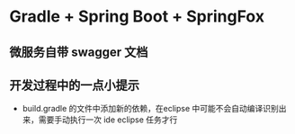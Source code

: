 * Gradle + Spring Boot + SpringFox
** 微服务自带 swagger 文档

** 开发过程中的一点小提示
+ build.gradle 的文件中添加新的依赖，在eclipse 中可能不会自动编译识别出来，需要手动执行一次 ide eclipse 任务才行